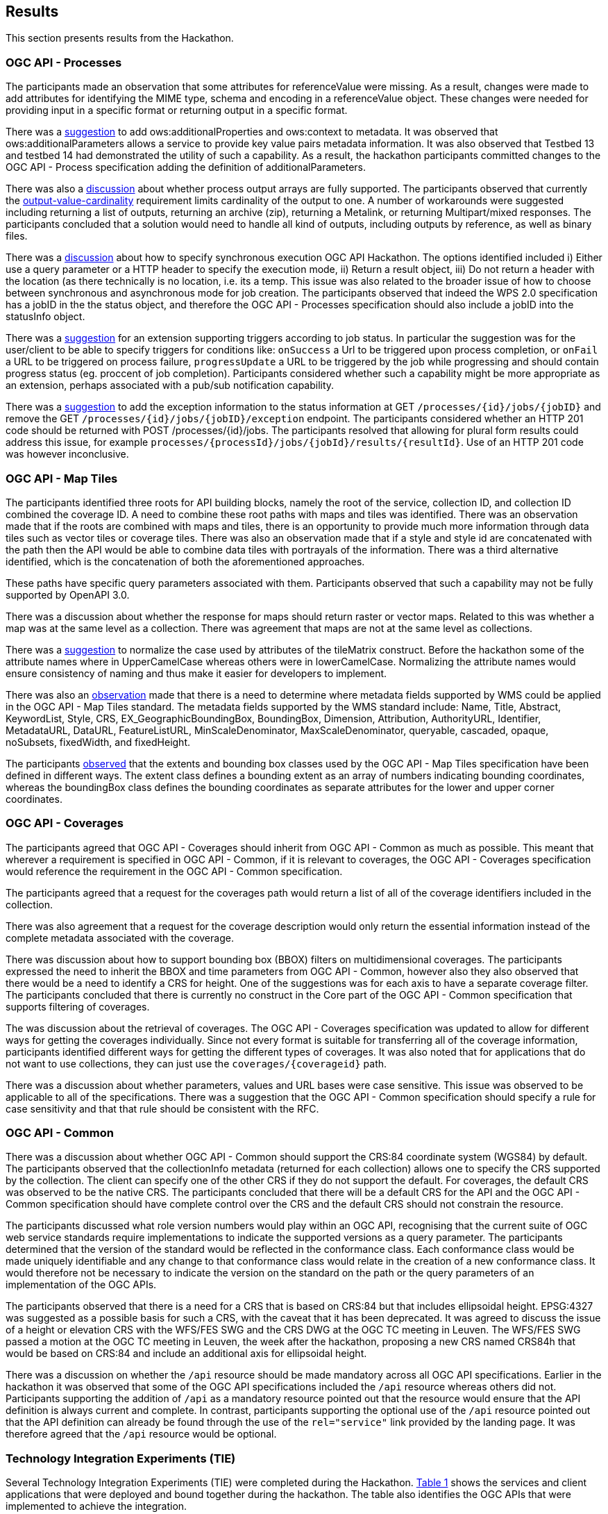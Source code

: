 [[Results]]
== Results

This section presents results from the Hackathon.

=== OGC API - Processes

The participants made an observation that some attributes for referenceValue were missing. As a result, changes were made to add attributes for identifying the MIME type, schema and encoding in a referenceValue object. These changes were needed for providing input in a specific format or returning output in a specific format.

There was a https://github.com/opengeospatial/wps-rest-binding/issues/42[suggestion] to add ows:additionalProperties and ows:context to metadata. It was observed that ows:additionalParameters allows a service to provide key value pairs metadata information. It was also observed that Testbed 13 and testbed 14 had demonstrated the utility of such a capability. As a result, the hackathon participants committed changes to the OGC API - Process specification adding the definition of additionalParameters.

There was also a https://github.com/opengeospatial/wps-rest-binding/issues/37[discussion] about whether process output arrays are fully supported. The participants observed that currently the http://www.opengis.net/spec/WPS/2.0/req/conceptual-model/process/output-value-cardinality[output-value-cardinality] requirement limits cardinality of the output to one. A number of workarounds were suggested including returning a list of outputs, returning an archive (zip), returning a Metalink, or returning Multipart/mixed responses. The participants concluded that a solution would need to handle all kind of outputs, including outputs by reference, as well as binary files.


There was a https://github.com/opengeospatial/wps-rest-binding/issues/30[discussion] about how to specify synchronous execution OGC API Hackathon. The options identified included i) Either use a query parameter or a HTTP header to specify the execution mode, ii) Return a result object, iii)  Do not return a header with the location (as there technically is no location, i.e. its a temp. This issue was also related to the broader issue of how to choose between synchronous and asynchronous mode for job creation. The participants observed that indeed the WPS 2.0 specification has a jobID in the the status object, and therefore the OGC API - Processes specification should also include a jobID into the statusInfo object.

There was a https://github.com/opengeospatial/wps-rest-binding/issues/31[suggestion] for an extension supporting triggers according to job status. In particular the suggestion was for the user/client to be able to specify triggers for conditions like: `onSuccess` a Url to be triggered upon process completion, or `onFail` a URL to be triggered on process failure, `progressUpdate` a URL to be triggered by the job while progressing and should contain progress status (eg. proccent of job completion). Participants considered whether such a capability might be more appropriate as an extension, perhaps associated with a pub/sub notification capability.

There was a https://github.com/opengeospatial/wps-rest-binding/issues/32[suggestion] to add the exception information to the status information at GET `/processes/{id}/jobs/{jobID}` and remove the GET `/processes/{id}/jobs/{jobID}/exception` endpoint. The participants considered whether an HTTP 201 code should be returned with POST /processes/{id}/jobs. The participants resolved that allowing for plural form results could address this issue, for example `processes/{processId}/jobs/{jobId}/results/{resultId}`. Use of an HTTP 201 code was however inconclusive.


=== OGC API - Map Tiles

The participants identified three roots for API building blocks, namely the root of the service, collection ID, and collection ID combined the coverage ID. A need to combine these root paths with maps and tiles was identified. There was an observation made that if the roots are combined with maps and tiles, there is an opportunity to provide much more information through data tiles such as vector tiles or coverage tiles. There was also an observation made that if a style and style id are concatenated with the path then the API would be able to combine data tiles with portrayals of the information. There was a third alternative identified, which is the concatenation of both the aforementioned approaches.

These paths have specific query parameters associated with them. Participants observed that such a capability may not be fully supported by OpenAPI 3.0.

There was a discussion about whether the response for maps should return raster or vector maps. Related to this was whether a map was at the same level as a collection. There was agreement that maps are not at the same level as collections.

There was a https://github.com/opengeospatial/OGC-API-Map-Tiles/issues/12[suggestion] to normalize the case used by attributes of the tileMatrix construct. Before the hackathon some of the attribute names where in UpperCamelCase whereas others were in lowerCamelCase. Normalizing the attribute names would ensure consistency of naming and thus make it easier for developers to implement.

There was also an https://github.com/opengeospatial/OGC-API-Map-Tiles/issues/13[observation] made that there is a need to determine where metadata fields supported by WMS could be applied in the OGC API - Map Tiles standard. The metadata fields supported by the WMS standard include: Name, Title, Abstract, KeywordList, Style, CRS, EX_GeographicBoundingBox, BoundingBox, Dimension, Attribution, AuthorityURL, Identifier, MetadataURL, DataURL, FeatureListURL, MinScaleDenominator, MaxScaleDenominator, queryable, cascaded, opaque, noSubsets, fixedWidth, and fixedHeight.

The participants https://github.com/opengeospatial/OGC-API-Map-Tiles/issues/14[observed] that the extents and bounding box classes used by the OGC API - Map Tiles specification have been defined in different ways. The extent class defines a bounding extent as an array of numbers indicating  bounding coordinates, whereas the boundingBox class defines the bounding coordinates as separate attributes for the lower and upper corner coordinates.


=== OGC API - Coverages

The participants agreed that OGC API - Coverages should inherit from OGC API - Common as much as possible. This meant that wherever a requirement is specified in OGC API - Common, if it is relevant to coverages, the OGC API - Coverages specification would reference the requirement in the OGC API - Common specification.

The participants agreed that a request for the coverages path would return a list of all  of the coverage identifiers included in the collection.

There was also agreement that a request for the coverage description would only return the essential information instead of the complete metadata associated with the coverage.

There was discussion about how to support bounding box (BBOX) filters on multidimensional coverages. The participants expressed the need to inherit the BBOX and time parameters from OGC API - Common, however also they also observed that there would be a need to identify a CRS for height. One of the suggestions was for each axis to have a separate coverage filter. The participants concluded that there is currently no construct in the Core part of the OGC API - Common specification that supports filtering of coverages.

The was discussion about the retrieval of coverages. The OGC API - Coverages specification was updated to allow for different ways for getting the coverages individually. Since not every format is suitable for transferring all of the coverage information, participants identified different ways for getting the different types of coverages. It was also noted that for applications that do not want to use collections, they can just use the `coverages/{coverageid}` path.

There was a discussion about whether parameters, values and URL bases were case sensitive. This issue was observed to be applicable to all of the specifications. There was a suggestion that the OGC API - Common specification should specify a rule for case sensitivity and that that rule should be consistent with the RFC.


=== OGC API - Common

There was a discussion about whether OGC API - Common should support the CRS:84 coordinate system (WGS84) by default. The participants observed that the collectionInfo metadata (returned for each collection) allows one to specify the CRS supported by the collection. The client can specify one of the other CRS if they do not support the default. For coverages, the default CRS was observed to be the native CRS. The participants concluded that there will be a default CRS for the API and the OGC API - Common specification should have complete control over the CRS and the default CRS should not constrain the resource.

The participants discussed what role version numbers would play within an OGC API, recognising that the current suite of OGC web service standards require implementations to indicate the supported versions as a query parameter. The participants determined that the version of the standard would be reflected in the conformance class. Each conformance class would be made uniquely identifiable and any change to that conformance class would relate in the creation of a new conformance class. It would therefore not be necessary to indicate the version on the standard on the path or the query parameters of an implementation of the OGC APIs.

The participants observed that there is a need for a CRS that is based on CRS:84 but that includes ellipsoidal height. EPSG:4327 was suggested as a possible basis for such a CRS, with the caveat that it has been deprecated. It was agreed to discuss the issue of a height or elevation CRS with the WFS/FES SWG and the CRS DWG at the OGC TC meeting in Leuven. The WFS/FES SWG passed a motion at the OGC TC meeting in Leuven, the week after the hackathon, proposing a new CRS named CRS84h that would be based on CRS:84 and include an additional axis for ellipsoidal height.

There was a discussion on whether the `/api` resource should be made mandatory across all OGC API specifications. Earlier in the hackathon it was observed that some of the OGC API specifications included the `/api` resource whereas others did not. Participants supporting the addition of `/api` as a mandatory resource pointed out that the resource would ensure that the API definition is always current and complete. In contrast, participants supporting the optional use of the `/api` resource pointed out that the API definition can already be found through the use of the `rel="service"` link provided by the landing page. It was therefore agreed that the `/api` resource would be optional.

=== Technology Integration Experiments (TIE)

Several Technology Integration Experiments (TIE) were completed during the Hackathon. <<table_ties>> shows the services and client applications that were deployed and bound together during the hackathon. The table also identifies the OGC APIs that were implemented to achieve the integration.

[#table_ties,reftext='{table-caption} {counter:table-num}']
.Technology Integration Experiments (TIE) for OGC APIs
[cols=",,,,,,,",width="100%",options="header",align="center"]
|===
|Services\Client | Hexagon | Helyx | SigmaBravo | Esri | Solenix | EURAC | Sinergise

|52 North |  | Processes  | | | Processes | |

|CubeWerx |  | Processes |  | | Processes | |

|Esri | Map Tiles |   | Map Tiles | Map Tiles | | |

|Helyx |  | Processes  |  | | | |

|pygeoapi |  |  | Features | | Processes | |

|Geoserver |  |   | Features | | | |

|Spacebel |  |   | Features, Catalogue | | Processes | |

|West University of Timisoara | | | | | Processes | |

|rasdaman | | | | | | Coverages | Coverages

|===

NOTE: Services on rows and Clients on columns
